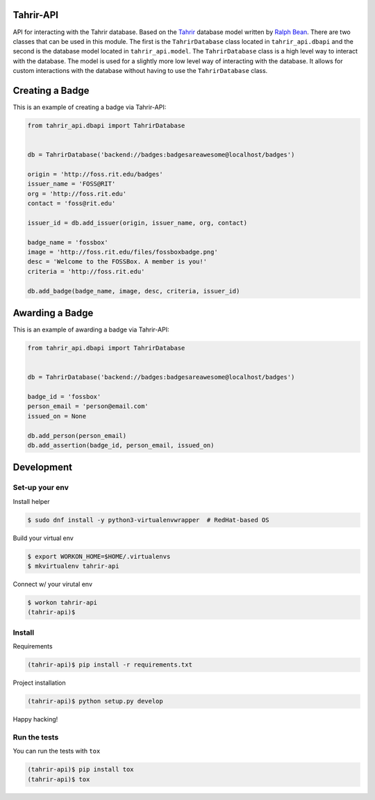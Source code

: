 Tahrir-API
==========

API for interacting with the Tahrir database.  Based on the `Tahrir
<https://github.com/fedora-infra/tahrir>`_ database model written by `Ralph
Bean <https://github.com/ralphbean>`_. There are two classes that can be used
in this module. The first is the ``TahrirDatabase`` class located in
``tahrir_api.dbapi`` and the second is the database model located in
``tahrir_api.model``. The ``TahrirDatabase`` class is a high level way to
interact with the database. The model is used for a slightly more low level way
of interacting with the database. It allows for custom interactions with the
database without having to use the ``TahrirDatabase`` class.

Creating a Badge
================

This is an example of creating a badge via Tahrir-API:

.. code-block:: python

    from tahrir_api.dbapi import TahrirDatabase


    db = TahrirDatabase('backend://badges:badgesareawesome@localhost/badges')

    origin = 'http://foss.rit.edu/badges'
    issuer_name = 'FOSS@RIT'
    org = 'http://foss.rit.edu'
    contact = 'foss@rit.edu'

    issuer_id = db.add_issuer(origin, issuer_name, org, contact)

    badge_name = 'fossbox'
    image = 'http://foss.rit.edu/files/fossboxbadge.png'
    desc = 'Welcome to the FOSSBox. A member is you!'
    criteria = 'http://foss.rit.edu'

    db.add_badge(badge_name, image, desc, criteria, issuer_id)


Awarding a Badge
================

This is an example of awarding a badge via Tahrir-API:

.. code-block:: python

    from tahrir_api.dbapi import TahrirDatabase


    db = TahrirDatabase('backend://badges:badgesareawesome@localhost/badges')

    badge_id = 'fossbox'
    person_email = 'person@email.com'
    issued_on = None

    db.add_person(person_email)
    db.add_assertion(badge_id, person_email, issued_on)


Development
===========

Set-up your env
---------------
Install helper

.. code-block:: bash

    $ sudo dnf install -y python3-virtualenvwrapper  # RedHat-based OS

Build your virtual env

.. code-block:: bash

    $ export WORKON_HOME=$HOME/.virtualenvs
    $ mkvirtualenv tahrir-api

Connect w/ your virutal env

.. code-block:: bash

    $ workon tahrir-api
    (tahrir-api)$

Install
-------
Requirements

.. code-block:: bash

    (tahrir-api)$ pip install -r requirements.txt

Project installation

.. code-block:: bash

    (tahrir-api)$ python setup.py develop

Happy hacking!

Run the tests
-------------

You can run the tests with ``tox``

.. code-block:: bash

    (tahrir-api)$ pip install tox
    (tahrir-api)$ tox
